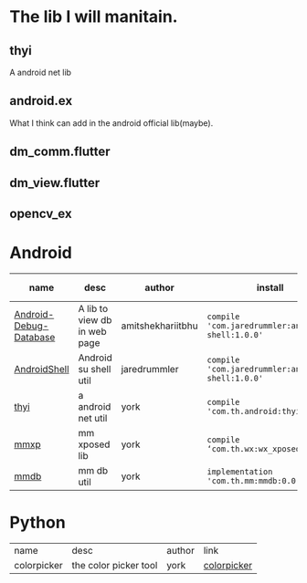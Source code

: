 #+BEGIN_COMMENT
.. title: libs
.. slug: libs
.. date: 2018-01-31 16:34:15 UTC+08:00
.. tags: 
.. category: 
.. link: 
.. description: 
.. type: text
#+END_COMMENT

#+OPTIONS: ^:nil

* The lib I will manitain.
** thyi
   A android net lib
** android.ex
   What I think can add in the android official lib(maybe).
** dm_comm.flutter
** dm_view.flutter
** opencv_ex


* Android
| name                   | desc                         | author            | install                                          | latest-version                                                                        |
|------------------------+------------------------------+-------------------+--------------------------------------------------+---------------------------------------------------------------------------------------|
| [[https://github.com/amitshekhariitbhu/Android-Debug-Database][Android-Debug-Database]] | A lib to view db in web page | amitshekhariitbhu | =compile 'com.jaredrummler:android-shell:1.0.0'= | [[https://bintray.com/amitshekhariitbhu/maven/debug-db/_latestVersion][https://api.bintray.com/packages/amitshekhariitbhu/maven/debug-db/images/download.svg]] |
| [[https://github.com/jaredrummler/AndroidShell][AndroidShell]] | Android su shell util        | jaredrummler      | =compile 'com.jaredrummler:android-shell:1.0.0'= |                                                                                       |
| [[https://github.com/huhuang03/thyi][thyi]]                   | a android net util           | york              | =compile 'com.th.android:thyi:1.6.1'=            | [[https://bintray.com/huhuang03/maven/thyi/_latestVersion][file:https://api.bintray.com/packages/huhuang03/maven/thyi/images/download.svg]]        |
| [[https://gitlab.com/huhuang03/mmxp][mmxp]]                   | mm xposed lib                | york              | =compile ‘com.th.wx:wx_xposed:1.8.0’=            |                                                                                       |
| [[https://gitlab.com/huhuang03/mmdb][mmdb]]                   | mm db util                   | york              | =implementation 'com.th.mm:mmdb:0.0.3'=          |                                                                                       |

* Python
| name        | desc                  | author | link        |
| colorpicker | the color picker tool | york   | [[http://192.168.1.208/assist-tool/assist-tool-color-picker][colorpicker]] |
